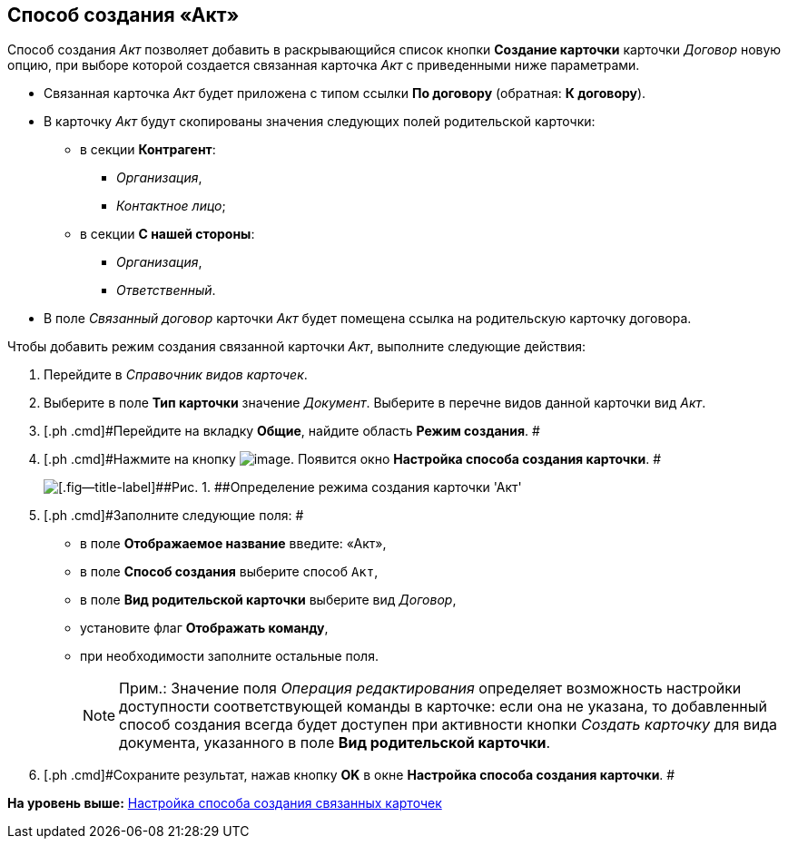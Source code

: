 [[ariaid-title1]]
== Способ создания «Акт»

Способ создания [.keyword .parmname]_Акт_ позволяет добавить в раскрывающийся список кнопки [.ph .uicontrol]*Создание карточки* карточки [.dfn .term]_Договор_ новую опцию, при выборе которой создается связанная карточка [.dfn .term]_Акт_ с приведенными ниже параметрами.

* Связанная карточка [.dfn .term]_Акт_ будет приложена с типом ссылки [.keyword]*По договору* (обратная: [.keyword]*К договору*).
* В карточку [.dfn .term]_Акт_ будут скопированы значения следующих полей родительской карточки:
** в секции [.keyword]*Контрагент*:
*** [.keyword .parmname]_Организация_,
*** [.keyword .parmname]_Контактное лицо_;
** в секции [.keyword]*С нашей стороны*:
*** [.keyword .parmname]_Организация_,
*** [.keyword .parmname]_Ответственный_.
* В поле [.keyword .parmname]_Связанный договор_ карточки [.dfn .term]_Акт_ будет помещена ссылка на родительскую карточку договора.

Чтобы добавить режим создания связанной карточки [.keyword .parmname]_Акт_, выполните следующие действия:

. [.ph .cmd]#Перейдите в [.dfn .term]_Справочник видов карточек_.#
. [.ph .cmd]#Выберите в поле [.keyword]*Тип карточки* значение [.dfn .term]_Документ_. Выберите в перечне видов данной карточки вид [.dfn .term]_Акт_.#
. [.ph .cmd]#Перейдите на вкладку [.keyword]*Общие*, найдите область [.keyword]*Режим создания*. #
. [.ph .cmd]#Нажмите на кнопку image:img/Buttons/Plus_1.png[image]. Появится окно [.keyword .wintitle]*Настройка способа создания карточки*. #
+
image::img/Reference_Types_of_Cards_Act.png[[.fig--title-label]##Рис. 1. ##Определение режима создания карточки 'Акт']
. [.ph .cmd]#Заполните следующие поля: #
* в поле [.keyword]*Отображаемое название* введите: «Акт»,
* в поле [.keyword]*Способ создания* выберите способ [.kbd .ph .userinput]`Акт`,
* в поле [.keyword]*Вид родительской карточки* выберите вид [.dfn .term]_Договор_,
* установите флаг [.ph .uicontrol]*Отображать команду*,
* при необходимости заполните остальные поля.
+
[NOTE]
====
[.note__title]#Прим.:# Значение поля _Операция редактирования_ определяет возможность настройки доступности соответствующей команды в карточке: если она не указана, то добавленный способ создания всегда будет доступен при активности кнопки _Создать карточку_ для вида документа, указанного в поле *Вид родительской карточки*.
====
. [.ph .cmd]#Сохраните результат, нажав кнопку [.ph .uicontrol]*OK* в окне [.keyword .wintitle]*Настройка способа создания карточки*. #

*На уровень выше:* xref:../topics/Mode_Setting_Creating_DocContracts.adoc[Настройка способа создания связанных карточек]
